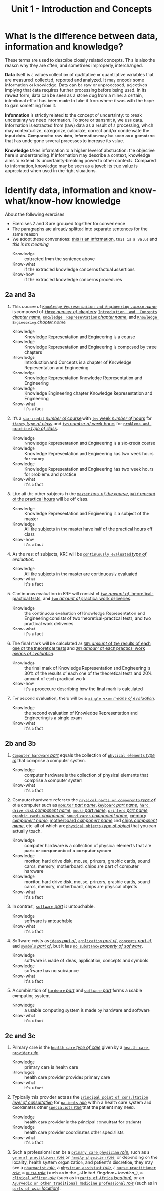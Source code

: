 #+TITLE: Unit 1 - Introduction and Concepts

* What is the difference between data, information and knowledge?

These terms are used to describe closely related concepts. This is also the reason why they are often, and sometimes improperly, interchanged.

*Data* itself is a values collection of qualitative or quantitative variables that are measured, collected, reported and analyzed. It may encode some information or knowledge. Data can be raw or unprocessed, adjectives implying that data requires further processing before being used. In its rawest form, data can be seen as a stone dug from a mine: a certain, intentional effort has been made to take it from where it was with the hope to gain something from it.

*Information* is strictly related to the concept of uncertainty: to break uncertainty we need information. To store or transmit it, we use data. Information is extracted from (raw) data as a result of a processing, which may contextualize, categorize, calculate, correct and/or condensate the input data. Compared to raw data, information may be seen as a gemstone that has undergone several processes to increase its value.

*Knowledge* takes information to a higher level of abstraction: the objective here is understanding. If information may describe a context, knowledge aims to extend its uncertainty-breaking power to other contexts. Compared to information, knowledge may be seen as a jewel: its true value is appreciated when used in the right situations.

* Identify data, information and know-what/know-how knowledge

About the following exercises
- Exercises 2 and 3 are grouped together for convenience
- The paragraphs are already splitted into separate sentences for the same reason
- We adopt these conventions: _this is an information_, ~this is a value~ and /this is its meaning/
  + Knowledge :: extracted from the sentence above
  + Know-what :: if the extracted knowledge concerns factual assertions
  + Know-how :: if the extracted knowledge concerns procedures

** 2a and 3a

 1) This course of _~Knowledge Representation and Engineering~ /course name/_ is composed of _~three~ /number of/ chapters_:  _~Introduction  and  Concepts~ /chapter name/_, _~Knowledge  Representation~ /chapter name/_, and _~Knowledge Engineering~ /chapter name/_.
    + Knowledge :: Knowledge Representation and Engineering is a course
    + Knowledge :: Knowledge Representation and Engineering is composed by three chapters
    + Knowledge :: Introduction and Concepts is a chapter of Knowledge Representation and Engineering
    + Knowledge :: Knowledge Representation Knowledge Representation and Engineering
    + Knowledge :: Knowledge Engineering chapter Knowledge Representation and Engineering
    + Know-what :: it's a fact
 2) It’s a _~six-credit~ /number of/ course_ with _~two~ week /number of/ hours_ for _~theory~ /type of class/_ and _~two~ /number of/ week hours_ for _~problems and practice~ /type of class/_.
    + Knowledge :: Knowledge Representation and Engineering is a six-credit course
    + Knowledge :: Knowledge Representation and Engineering has two week hours for theory
    + Knowledge :: Knowledge Representation and Engineering has two week hours for problems and practice
    + Know-what :: it's a fact
 3) Like all the other subjects in the _~master~ /host of the course/_, _~half~ /amount/ of the practical hours_ will be off class.
    + Knowledge :: Knowledge Representation and Engineering is a subject of the master
    + Knowledge :: All the subjects in the master have half of the practical hours off class
    + Know-how :: it's a fact
 4) As the rest of subjects, KRE will be _~continuously evaluated~ /type of evaluation/_.
    + Knowledge :: All the subjects in the master are continuously evaluated
    + Know-what :: it's a fact
 5) Continuous evaluation in KRE will consist of _~two~ /amount of/ theoretical-practical tests_, and _~two~ /amount of/ practical work deliveries_.
    + Knowledge :: the continuous evaluation of Knowledge Representation and Engineering consists of two theoretical-practical tests, and two practical work deliveries
    + Know-what :: it's a fact
 6) The final mark will be calculated as _~30%~ /amount/ of the results of each one of the theoretical tests_ and _~20%~ /amount/ of each practical work /means of evaluation/_.
    + Knowledge :: the final mark of Knowledge Representation and Engineering is 30% of the results of each one of the theoretical tests and 20% amount of each practical work
    + Know-how :: it's a procedure describing how the final mark is calculated
 7) For second evaluation, there will be a _~single exam~ /means of evaluation/_.
    + Knowledge :: the second evaluation of Knowledge Representation and Engineering is a single exam
    + Know-what :: it's a fact

** 2b and 3b

 1) _~Computer hardware~ /part/_ equals the collection of _~physical elements~ /type of/_ that comprise a computer system.
    + Knowledge :: computer hardware is the collection of physical elements that comprise a computer system
    + Know-what :: it's a fact
 2) Computer hardware refers to the _~physical parts or components~ /type of/_ of a computer such as _~monitor~ /part name/_, _~keyboard~ /part name/_, _~hard drive disk~ /component name/_, _~mouse~ /part name/_, _~printers~ /part name/_, _~graphic cards~ /component/_, _~sound cards~ /component name/_, _memory /component name/_, _motherboard /component name/_ and _chips /component name/_, etc. all of which are _~physical objects~ /type of object/_ that you can actually touch.
    + Knowledge :: computer hardware is a collection of physical elements that are parts or components of a computer system
    + Knowledge :: monitor, hard drive disk, mouse, printers, graphic cards, sound cards, memory, motherboard, chips are part of computer hardware
    + Knowledge :: monitor, hard drive disk, mouse, printers, graphic cards, sound cards, memory, motherboard, chips are physical objects
    + Know-what :: it's a fact
 3) In contrast, _~software~ /part/_ is untouchable.
    + Knowledge :: software is untouchable
    + Know-what :: it's a fact
 4) Software exists as _~ideas~ /part of/_, _~application~ /part of/_, _~concepts~ /part of/_, and _~symbols~ /part of/_, but it has _~no substance~ /property of software/_.
    + Knowledge :: software is made of ideas, application, concepts and symbols
    + Knowledge :: software has no substance
    + Know-what :: it's a fact
 5) A combination of _~hardware~ /part/_ and _~software~ /part/_ forms a usable computing system.
    + Knowledge :: a usable computing system is made by hardware and software
    + Know-what :: it's a fact

** 2c and 3c

 1) Primary care is the _~health care~ /type of care/_ given by a _~health care provider~ /role/_.
    + Knowledge :: primary care is health care
    + Knowlegde :: health care provider provides primary care
    + Know-what :: it's a fact
 2) Typically this provider acts as the _~principal point of consultation~ /level of consultation/_ for _~patients~ /role/_ within a health care system and coordinates other _~specialists~ /role/_ that the patient may need.
    + Knowledge :: health care provider is the principal consultant for patients
    + Knowledge :: health care provider coordinates other specialists
    + Know-what :: it's a fact
 3) Such a professional can be a _~primary care physician~ /role/_, such as a _~general practitioner~ /role/_ or _~family physician~ /role/_, or depending on the locality, health system organization, and patient's discretion, they may see a _~pharmacist~ /role/_, a _~physician assistant~ /role/_, a _~nurse practitioner~ /role/_, a _~nurse~ /role/_ (such as in the _~United Kingdom~ /location_)/, a _~clinical officer~ /role/_ (such as in _~parts of Africa~ /location/_), or an _~Ayurvedic or other traditional medicine professional~ /role/_ (such as in _~parts of Asia~ /location/_).
    + Knowledge :: primary care physician can be a health care provider
    + Knowledge :: general practitioner is a primary care physician
    + Knowledge :: family physician is a primary care physician
    + Knowledge :: pharmacist can be a health care provider
    + Knowledge :: physician assistant can be a health care provider
    + Knowledge :: nurse practitioner can be a health care provider
    + Knowledge :: nurse can be a health care provider in United Kingdom
    + Knowledge :: clinical officer can be a health care provider in parts of Africa
    + Knowledge :: traditional medicine professional can be a health care provider in parts of Asia
    + Know-how :: it's a procedure describing how a primary care physician is chosen
 4) A _~patient-centered primary care~ /type of/_ stores all the information about one patient in the different _~episodes of care (eoc)~ /storing format/_.
    + Knowledge :: patient-centered primary care stores all the information about one patient in the different episodes of care (eoc)
    + Know-what :: it's a fact
 5) A _patient /role/_ has a _~name~, ~sex~ (M or W), ~race~, and a ~date of birth~ /attributes of a patient/_.
    + Knowledge :: name, sex, race and date of birth are attributes of a patient
    + Know-what :: it's a fact
 6) An eoc contains the _~date when episode was created~, and a ~sequence of encounters~ /attribute of an eoc/_ between the health care professional and the patient.
    + Knowledge :: date of creation and sequence of encounters with patient are attributes of a eoc
    + Know-what :: it's a fact
 7) Each encounter has a _~date~ a ~reference to the health care provider~ and a ~set of treatments~ /attributes of an encounter/_.
    + Knowledge :: date, reference to health care provider, set of treatments are attributes of an encounter
    + Know-what :: it's a fact
 8) A treatment is composed of a _~set of findings~ /part of treatment/_ which are _~textual~ /type of/ descriptions_ of the patient signs and symptoms (for example, _~fever~, ~high blood pressure~, ~breast pain~, /symptoms/_ ...).
    + Knowledge :: treatment has a set of findings
    + Knowledge :: set of findings collects textual descriptions of signs and symptoms
    + Knowledge :: fever, high blood pressure, breast pain are symptoms
    + Know-what :: its' a fact
 9) A treatment can have attached a _~disease or set of diseases~ /attribute of a treatment/_ that the patient is treated of, and a set of _~medical actions~ /attribute of a treatment/_ that can be of the sort: _~pharmacological~, ~test order~, ~visit~ (to provider such as a specialist), or ~recommendation~ /type of medical actions/_.
    + Knowledge :: treatment may have a set of diseases that the patient is treated of
    + Knowledge :: treatment may have a set of medical actions
    + Knowledge :: medical action can be pharmacological, test order, visit (to a specialist), or recommendation.
    + Know-what :: it's a fact

** 2d and 3d

 1) A chair is a _~raised surface~ /type of surface/_ used to sit on, commonly for use by _~one~ /number of/ person_.
    + Knowledge :: chair is a raised surface used to sit on
    + Knowledge :: chair is commonly used by one person at a time
    + Know-what :: it's a fact
 2) Chairs are most often supported by _~four~ /number of/ legs_ and have a back; however, a chair can have _~three~ /number of/ legs_ or could have a _~different /type of/ shape~_.
    + Knowledge :: chair is often supported by four legs and have a back
    + Knowledge :: chair can vary in shape and number of legs
    + Know-what :: it's a fact
 3) A chair without a back or arm rests is a _~stool~ /type of chair/_, or when raised up, a _~bar stool~ /type of chair/_.
    + Knowledge :: stool is a chair without a back
    + Knowledge :: bar stool is a raised up stool
    + Know-what :: it's a fact
 4) A chair with arms is an _~armchair~ /type of chair/_ and with folding action and inclining footrest, a _~recliner~ /type of chair/_.
    + Knowledge :: amrchair is a chair with arms
    + Knowledge :: recliner is an armchair with folding action and inclining footrest
    + Know-what :: it's a fact
 5) A permanently fixed chair in a train or theater is a _~seat~ /type of chair/_ or, in an airplane, _airline seat~ /type of chair/_; when riding, it is a _~saddle~ /type of chair/_ and _~bicycle saddle~ /type of chair/_, and for an automobile, a _~car seat~ /type of chair/_ or _~infant car seat~ /type of chair/_.
    + Knowledge :: seat is a permanently fixed chair
    + Knowledge :: airline seat is a seat in an airplane
    + Knowledge :: saddle is a seat used to ride
    + Knowledge :: bicycle saddle is a saddle for a bike
    + Knowledge :: car seat is a seat in a car
    + Knowledge :: infant car sear is a seat in a car
    + Knowledge-what :: it's a fact, describing specific nomenclature for different scenarios
    + Knowledge-how :: it also can be seen as procedure describing the naming logic for some of the scenarios
 6) With wheels it is a _~wheelchair~ /type of chair/_ and when hung from above, a _~swing~ /type of chair/_.
    + Knowledge :: wheelchair is a chair with wheels
    + Knowledge :: swing is a hung chair
    + Know-what :: it's a fact

** 2e and 3e

1) The Nobel Prizes are _~annual~ /frequency/_ _~international~ /scope/_ awards bestowed by _~Scandinavian committees~ /awarder/_ in recognition of _~cultural and scientific advances~ /type of achievement/_.
   + Knowledge :: nobel prizes are awards
   + Knowledge :: nobel prizes are annual
   + Knowledge :: nobel prizes are international
   + Knowledge :: nobel prizes are awarded by Scandinavian commitees
   + Knowledge :: nobel prizes are awarded for cultural and scientific advances
   + Know-what :: it's a fact
2) The will of the _~Swedish~ /nationality/_ _~chemist~ /qualification/_ _~Alfred Nobel~ /name/_, the _~inventor of dynamite~ /achievement/_, established the prizes in _~1895~ /year/_.
   + Knowledge :: Alfred Nobel is swedish
   + Knowledge :: Alfred Nobel is a chemist
   + Knowledge :: Alfred Nobel is the inventor of dynamite
   + Knowledge :: Alfred Nobel established the nobel prizes in 1895
   + Know-what :: it's a fact
3) The _~2~ /number of/ prizes_ in _~Physics~, ~Chemistry~, ~Physiology or Medicine~, ~Literature~, and ~Peace~ /type of field/_ were first awarded in _~1901~_.
   + Knowledge :: Physics, Chemistry, Physiology or Medicine, Literature, and Peace are nobel prizes
   + Knowledge :: Physics had 2 nobel prizes in 1901
   + Know-fact :: it's a fact
4) The Peace Prize is awarded in _~Oslo, Norway~ /location/_, while the other prizes are awarded in _~Stockholm, Sweden~ /location/_.
   + Knowledge :: Peace prize is awarded in Oslo, Norway
   + Knowledge :: Physics, Chemistry, Physiology or Medicine, Literature are awarded in Stockholm, Sweden
   + Know-what :: it's a fact
5) Each Nobel Prize is regarded as the _~most prestigious~ /level of recognition of/ award_ in its field.
   + Knowledge :: nobel prizes are the most prestigious award in their field
   + Know-what :: it's a fact
6) In 1968, _~Sveriges Riksbank~ /name/_ instituted an award that is often associated with the Nobel prizes, the _~Sveriges Riksbank Prize in Economic Sciences in Memory of Alfred Nobel~ /name of the prize/_.
   + Knowledge :: Sveriges Riksbank Prize in Economic Sciences in Memory of Alfred Nobel is an award associated with the Nobel prizes
   + Knowledge :: Sveriges Riksbank instituted the Sveriges Riksbank Prize in Economic Sciences in Memory of Alfred Nobel
   + Know-what :: it's a fact
7) The first such prize was awarded in ~1969~ /date of awarding/.
   + Knowledge :: Sveriges Riksbank Prize in Economic Sciences in Memory of Alfred Nobel was awarded for the first time in 1969
   + Know-what :: it's a fact
8) Although it is _~not an official Nobel Prize~ /relationship with Nobel prize/_,its _~announcements and presentations~ /events shared with Nobel prizes/_ are made along with the other prizes.
   + Knowledge :: Sveriges Riksbank Prize in Economic Sciences in Memory of Alfred Nobel is not an official nobel prize
   + Knowledge :: Sveriges Riksbank Prize in Economic Sciences in Memory of Alfred Nobel shares announcements and presentations with nobel prizes
   + Know-what :: it's a fact
9) _~The Royal Swedish Academy of Sciences~ /awarder name/_ awards _the ~Nobel Prize in Physics~, the ~Nobel Prize in Chemistry~, and the ~Nobel Memorial Prize in Economic Sciences~ /names of prizes/_
   + Knowledge :: The Royal Swedish Academy of Sciences awards Nobel Prize in Physics, the Nobel Prize in Chemistry, and the Nobel Memorial Prize in Economic Sciences
   + Know-what :: it's a fact
10) _~The Nobel Assembly at Karolinska Institutet~ /awarder name/_ awards the _~Nobel Prize in Physiology or Medicine~ /name of prize/_.
    + Knowledge :: The Nobel Assembly at Karolinska Institutet awards the Nobel Prize in Physiology or Medicine.
    + Know-what :: it's a fact
11) _~The Swedish Academy~ /awarder name/_ grants the _~Nobel Prize in Literature~ /name of prize/_
    + Knowledge :: The Swedish Academy grants the Nobel Prize in Literature
12) The _~Nobel Peace Prize~ /name of prize/_ is not awarded by a Swedish organization but by the _~Norwegian Nobel Committee~ /awarder/_.
    + Knowledge :: The Nobel Peace Prize is awarded by the Norwegian Nobel Committee
    + Know-what :: it's a fact
13) Each recipient, or laureate, receives a _~gold medal~, a ~diploma~, and a ~sum of money~ /prizes of the award/_ which depends on the _~Nobel Foundation's income~ /factor for the sum of money awarded/ that year_.
    + Knowledge :: the awarded of the nobel prize receives a gold medal, a diploma and a sum of money
    + Knowledge :: the awarded sum of money depends on the Nobel Foundation's income that year
    + Know-what :: it's a fact
14) In _~2011~ /year/_, each prize was worth _~€1.15 million~ /prize value/_.
    + Knowledge :: the value of each nobel prize was €1.15 million in 2011
    + Know-what :: it's a fact

The whole text starting from sentence 9 and ending in sentence 12 may be also seen as a *Know-how* knowledge describing a procedure to decide who should be the awarder for a specific prize.

** 2f and 3f
 1) A _~stock market~ /type of market/_ is a _~public market~ /type of market/_ for the trading of company stock (shares) and derivatives at an agreed price.
    + Knowledge :: stock market is a public market
    + Knowledge :: company stock (shares) and derivatives are traded in a stock market
    + Know-what :: it's a fact
 2) A _~share~ /type of unit/_ is a unit of account for various financial instruments including _~stocks~ /type of financial instrument/_, and investments.
    + Knowledge :: a share is a unit of account used for financial instruments and investments
    + Knowledge :: a stock is a financial instrument
    + Know-what :: it's a fact
 3) On the other hand, a _~derivative~ /type of financial instrument/_ is a financial instrument that has a value, based on the expected future price movements of the asset to which it is linked.
    + Knowledge :: a derivative is a financial instrument
    + Knowledge :: the value of a derivative is based on the expected future price movements of the asset to which it is linked
    + Know-what :: it's a fact

The whole text starting from sentence 2 and ending in sentence 3 may be also seen as a *Know-how* knowledge describing a procedure to distinguish what is a stock and what is a derivative.

** 2g and 3g

 1) Engines can be classified into _~internal~ /type of combustion/_ and _~external~ /type of combustion/ ~combustion~ /type of engine/ engines_.
    + Knowledge :: combustion can be internal or external
    + Knowledge :: combustion engines can be classified on their type of combustion
    + Know-what :: it's a fact
 2) _~Internal combustion engines~ ( ~ICE~ ) /type of engine/_ are engines in which the combustion of a _~fuel~ (substance)_ occurs with an _~oxidizer~ (substance)_ in a _~combustion chamber~ /where combustion happens/_.
    + Knowledge :: in ICE the combustion of fuel (substance) occurs with an oxidizer (substance) in a combustion chamber.
    + Know-what :: it's a fact
 3) On the contrary, in _~external combustion engines~ ( ~ECE~ ) /type of engine/_, such as _~steam engines~_ or _~Stirling engines~ /types of engines/_, the energy is delivered to a _~working fluid~ (substance)_ different of a combustion product.
    + Knowledge :: in ECE the energy is delivered to a working fluid (substance) different of a combustion product
    + Knowledge :: steam engines are ECE
    + Knowledge :: Stirling engines are ECE
    + Know-what :: it's a fact
 4) Working fluids can be _~air~, ~hot water~, or ~pressurized water~ /types of working fluids/_.
    + Knowledge :: air, hot water and pressurized water can be working fluids

The whole text starting from sentence 1 and ending in sentence 4 may be also seen as a *Know-how* knowledge describing a procedure distinguish if an engine is ICE or ECE.

** 2h and 3h
1) _~Chronic disease~ /name of/ treatment_ divides each disease in stages.
   + Knowledge :: chronic diseas treatment divides each disease in stages
   + Know-what :: it's a fact
2) Patients that have _~one~ /number of/ ~chronic disease~ /type of disease/_ are classified in _~one~ /number of/ of these stages_.
   + Knowledge :: a patient having a chronic diseases is classified in a disease's stage
   + Know-what :: it's a fact
3) _~General~ /type of/ practitioners_ base their decisions in the _~current stage of the patient~ and the ~time this patient has been in that stage~ /decision-making factors/_.
   + Knowledge :: a practitioner needs current stage and its duration to make a decision on a patient
   + Know-what :: it's a fact
4) In general, a patient that is in a _~mild-moderate dangerous~ /type of/ stage ( ~MDS~ ) /type of/_ is asked to modify his-her lifestyle ( _~diet, salt intake reduction, moderate exercise~ ) /types of/_, if the patient has been in a MDS for a significant period, he or she is prescribed with _~one~ /number of/ drug_ to _~minimal~ /amount of/ dosage_, while the patient is not improving the dosage is increased with _~fix increments /type of increment/_.
   + Knowledge :: if patient is in MDS stage then ask to change lifestyle
   + Knowledge :: if patient is in MDS stage for a long time then prescribe minimal dose of a drug
   + Knowledge :: if patient is in MDS stage for a long time and he doesn't improve then increase dosage by fix increments
   + Know-how :: it's a procedure describing a sequence of steps dealing with multiple scenarios
5) If a _~maximal~ /amount of/ dosage_ is reached, then a second drug to _~minimal~ /amount of/ dosage_ is prescribed
   + Knowledge :: if dosage is maximal then prescribe second drug at minimal dosage
   + Know-how :: part of the previous procedure
6) Patients can reach treatments with _~4~ /number of/ drugs_
   + Knowledge :: if dosage is maximal then prescribe second drug at minimal dosage
   + Know-how :: can be seen as a part of the previous procedure
   + Know-what :: or as a general fact
7) Patients that arrive in _~highly dangerous~ /type of/ stage ( ~HDS~ ) /type of/_ are directly prescribed with _~one~ /number of/ drug_ and recommended lifestyle changes.
   + Knowledge :: patients in HDS are prescribed a drug and recommended lifestyle changes
   + Know-what :: it's a fact
